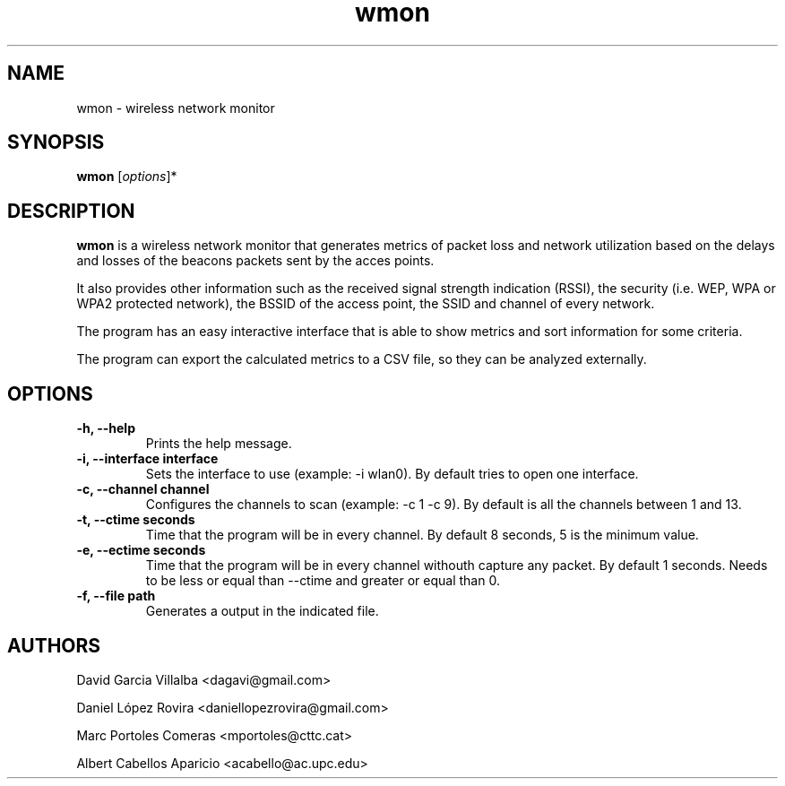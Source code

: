 .\"Created with GNOME Manpages Editor
.\"http://sourceforge.net/projects/gmanedit2

.\"Replace <program> with the program name, x with the Section Number
.TH wmon 1 "September 2011" "" "Linux User's Manual"

.SH NAME
wmon \- wireless network monitor

.SH SYNOPSIS
.B wmon
.RI [ options ]*
.br

.SH DESCRIPTION
\fBwmon\fP is a wireless network monitor that generates metrics of packet loss and network utilization based on the delays and losses of the beacons packets sent by the acces points.

It also provides other information such as the received signal strength indication (RSSI), the security (i.e. WEP, WPA or WPA2 protected network), the BSSID of the access point, the SSID and channel of every network.

The program has an easy interactive interface that is able to show metrics and sort information for some criteria.

The program can export the calculated metrics to a CSV file, so they can be analyzed externally. 

.SH OPTIONS
.TP
.B -h, --help
Prints the help message.

.TP
.B -i, --interface interface
Sets the interface to use (example: -i wlan0).
By default tries to open one interface.

.TP
.B -c, --channel channel
Configures the channels to scan (example: -c 1 -c 9).
By default is all the channels between 1 and 13.

.TP
.B -t, --ctime seconds
Time that the program will be in every channel.
By default 8 seconds, 5 is the minimum value. 

.TP
.B -e, --ectime seconds
Time that the program will be in every channel withouth capture any packet.
By default 1 seconds. Needs to be less or equal than --ctime and greater or equal than 0.

.TP
.B -f, --file path
Generates a output in the indicated file.

.SH AUTHORS
David Garcia Villalba <dagavi@gmail.com>
.P
Daniel López Rovira <daniellopezrovira@gmail.com>
.P
Marc Portoles Comeras <mportoles@cttc.cat>
.P
Albert Cabellos Aparicio <acabello@ac.upc.edu>
